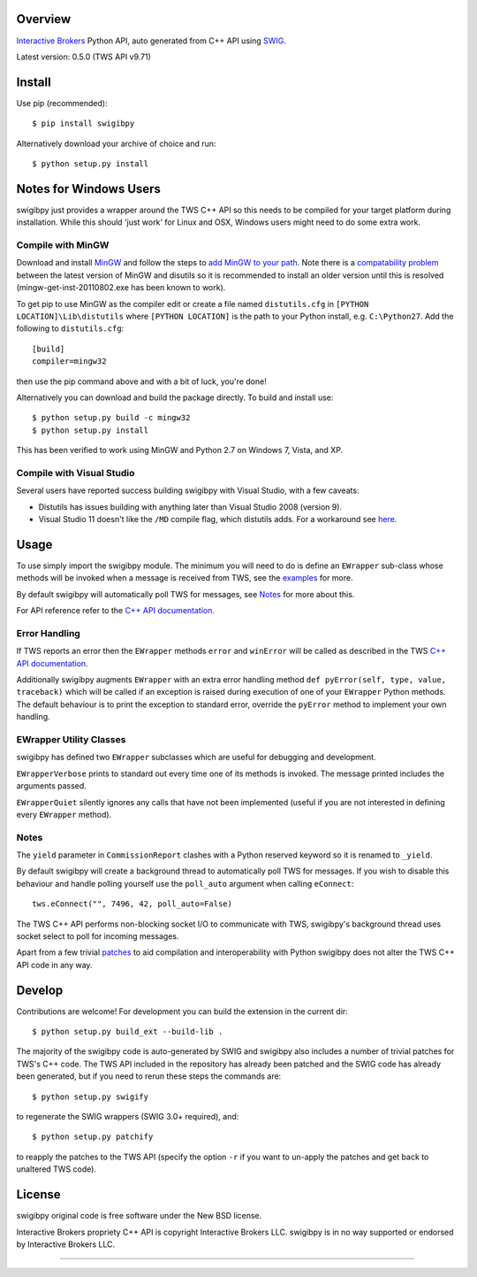 Overview
========

`Interactive Brokers`_ Python API, auto generated from C++ API using `SWIG`_.

Latest version: 0.5.0 (TWS API v9.71)

Install
=======

Use pip (recommended)::

    $ pip install swigibpy

Alternatively download your archive of choice and run::

    $ python setup.py install

Notes for Windows Users
=======================

swigibpy just provides a wrapper around the TWS C++ API so this needs to be
compiled for your target platform during installation. While this should
'just work' for Linux and OSX, Windows users might need to do some extra work.

Compile with MinGW
------------------

Download and install `MinGW`_ and follow the steps to `add MinGW
to your path`_.  Note there is a `compatability problem`_ between the latest
version of MinGW and disutils so it is recommended to install an older version
until this is resolved (mingw-get-inst-20110802.exe has been known to work).

To get pip to use MinGW as the compiler edit or create a
file named ``distutils.cfg`` in ``[PYTHON LOCATION]\Lib\distutils`` where
``[PYTHON LOCATION]`` is the path to your Python install, e.g. ``C:\Python27``.
Add the following to ``distutils.cfg``::

	[build]
	compiler=mingw32

then use the pip command above and with a bit of luck, you're done!

Alternatively you can download and build the package directly. To build and
install use::

	$ python setup.py build -c mingw32
	$ python setup.py install

This has been verified to work using MinGW and Python 2.7 on Windows 7, Vista,
and XP.

Compile with Visual Studio
--------------------------

Several users have reported success building swigibpy with Visual Studio, with 
a few caveats:

- Distutils has issues building with anything later than Visual Studio 2008
  (version 9).
- Visual Studio 11 doesn't like the ``/MD`` compile flag, which distutils adds.
  For a workaround see `here`_.

Usage
=====

To use simply import the swigibpy module. The minimum you will need to do is 
define an ``EWrapper`` sub-class whose methods will be invoked when a message
is received from TWS, see the `examples`_ for more.

By default swigibpy will automatically poll TWS for messages, see `Notes`_ for
more about this.

For API reference refer to the `C++ API documentation`_.

Error Handling
--------------

If TWS reports an error then the ``EWrapper`` methods ``error`` and
``winError`` will be called as described in the TWS `C++ API documentation`_.

Additionally swigibpy augments ``EWrapper`` with an extra error handling method
``def pyError(self, type, value, traceback)``
which will be called if an exception is raised during execution of one of your
``EWrapper`` Python methods. The default behaviour is to print the exception to
standard error, override the ``pyError`` method to implement your own handling.

EWrapper Utility Classes
------------------------

swigibpy has defined two ``EWrapper`` subclasses which are useful for debugging
and development.

``EWrapperVerbose`` prints to standard out every time one of its methods is
invoked. The message printed includes the arguments passed.

``EWrapperQuiet`` silently ignores any calls that have not been implemented
(useful if you are not interested in defining every ``EWrapper`` method).

Notes
-----

The ``yield`` parameter in ``CommissionReport`` clashes with a Python reserved
keyword so it is renamed to ``_yield``.

By default swigibpy will create a background thread to automatically poll TWS 
for messages.  If you wish to disable this behaviour and handle polling 
yourself use the ``poll_auto`` argument when calling ``eConnect``::
    
    tws.eConnect("", 7496, 42, poll_auto=False)

The TWS C++ API performs non-blocking socket I/O to communicate with TWS,
swigibpy's background thread uses socket select to poll for incoming messages.

Apart from a few trivial `patches`_ to aid compilation and interoperability 
with Python swigibpy does not alter the TWS C++ API code in any way.

Develop
=======

Contributions are welcome! For development you can build the extension in the
current dir::

    $ python setup.py build_ext --build-lib .

The majority of the swigibpy code is auto-generated by SWIG and swigibpy also
includes a number of trivial patches for TWS's C++ code. The TWS API included 
in the repository has already been patched and the SWIG code has already been 
generated, but if you need to rerun these steps the commands are::

    $ python setup.py swigify

to regenerate the SWIG wrappers (SWIG 3.0+ required), and::

    $ python setup.py patchify

to reapply the patches to the TWS API (specify the option ``-r`` if you want to 
un-apply the patches and get back to unaltered TWS code).

License
=======

swigibpy original code is free software under the New BSD license.

Interactive Brokers propriety C++ API is copyright Interactive Brokers LLC.
swigibpy is in no way supported or endorsed by Interactive Brokers LLC.

--------------

.. _Interactive Brokers: http://www.interactivebrokers.com/
.. _SWIG: http://www.swig.org/
.. _C++ API documentation: http://www.interactivebrokers.com/en/software/api/api.htm
.. _MinGW: http://www.mingw.org/
.. _add MinGW to your path: http://www.mingw.org/wiki/Getting_Started#toc5
.. _compatability problem: http://bugs.python.org/issue12641
.. _here: https://github.com/Komnomnomnom/swigibpy/issues/2
.. _patches: https://github.com/Komnomnomnom/swigibpy/tree/master/patches
.. _examples: https://github.com/Komnomnomnom/swigibpy/tree/master/examples

